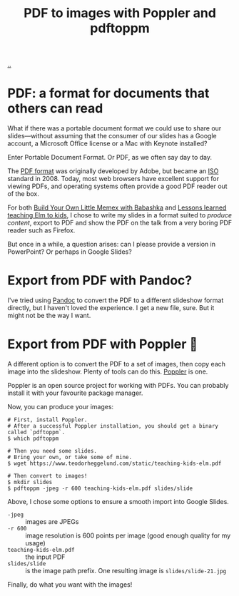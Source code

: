 :PROPERTIES:
:ID: e74abe0f-9dcb-42f3-9912-95c1362d3443
:END:
#+TITLE: PDF to images with Poppler and pdftoppm

[[file:..][..]]

* PDF: a format for documents that others can read

What if there was a portable document format we could use to share our slides---without assuming that the consumer of our slides has a Google account, a Microsoft Office license or a Mac with Keynote installed?

Enter Portable Document Format.
Or PDF, as we often say day to day.

The [[https://en.wikipedia.org/wiki/PDF][PDF format]] was originally developed by Adobe, but became an [[https://en.wikipedia.org/wiki/International_Organization_for_Standardization][ISO]] standard in 2008.
Today, most web browsers have excellent support for viewing PDFs, and operating systems often provide a good PDF reader out of the box.

For both [[id:26776cc4-e64d-494b-b24c-784b2c57866d][Build Your Own Little Memex with Babashka]] and [[id:436d7df4-f986-4bff-8efa-44bf72099859][Lessons learned teaching Elm to kids]], I chose to write my slides in a format suited to /produce content/, export to PDF and show the PDF on the talk from a very boring PDF reader such as Firefox.

But once in a while, a question arises: can I please provide a version in PowerPoint?
Or perhaps in Google Slides?

* Export from PDF with Pandoc?

I've tried using [[id:8ebac1d6-a7e8-4556-a483-a1b1c11f832d][Pandoc]] to convert the PDF to a different slideshow format directly, but I haven't loved the experience.
I get a new file, sure.
But it might not be the way I want.

* Export from PDF with Poppler 🤗

A different option is to convert the PDF to a set of images, then copy each image into the slideshow.
Plenty of tools can do this.
[[https://poppler.freedesktop.org/][Poppler]] is one.

Poppler is an open source project for working with PDFs.
You can probably install it with your favourite package manager.

Now, you can produce your images:

#+begin_src shell
# First, install Poppler.
# After a successful Poppler installation, you should get a binary called `pdftoppm`.
$ which pdftoppm

# Then you need some slides.
# Bring your own, or take some of mine.
$ wget https://www.teodorheggelund.com/static/teaching-kids-elm.pdf

# Then convert to images!
$ mkdir slides
$ pdftoppm -jpeg -r 600 teaching-kids-elm.pdf slides/slide
#+end_src

Above, I chose some options to ensure a smooth import into Google Slides.

- =-jpeg= :: images are JPEGs
- =-r 600= :: image resolution is 600 points per image (good enough quality for my usage)
- =teaching-kids-elm.pdf= :: the input PDF
- =slides/slide= :: is the image path prefix.
  One resulting image is =slides/slide-21.jpg=

Finally, do what you want with the images!
